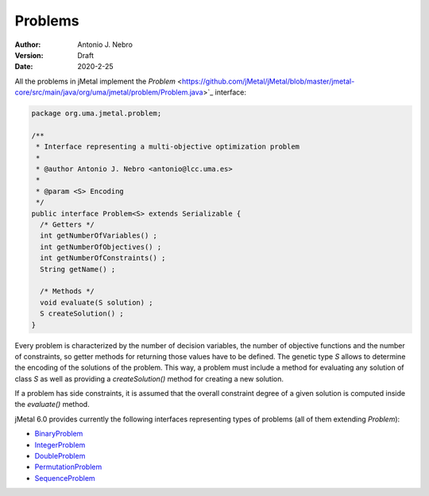 .. _problems:

Problems
==================

:Author: Antonio J. Nebro
:Version: Draft
:Date: 2020-2-25

All the problems in jMetal implement the `Problem` <https://github.com/jMetal/jMetal/blob/master/jmetal-core/src/main/java/org/uma/jmetal/problem/Problem.java>`_ interface:


.. code-block:: java

    package org.uma.jmetal.problem;

    /**
     * Interface representing a multi-objective optimization problem
     *
     * @author Antonio J. Nebro <antonio@lcc.uma.es>
     *
     * @param <S> Encoding
     */
    public interface Problem<S> extends Serializable {
      /* Getters */
      int getNumberOfVariables() ;
      int getNumberOfObjectives() ;
      int getNumberOfConstraints() ;
      String getName() ;

      /* Methods */
      void evaluate(S solution) ;
      S createSolution() ;
    }


Every problem is characterized by the number of decision variables, the number of objective functions and the number of constraints, so getter methods for returning those values have to be defined. The genetic type `S` allows to determine the encoding of the solutions of the problem. This way, a problem must include a method for evaluating any solution of class `S` as well as providing a `createSolution()` method for creating a new solution.

If a problem has side constraints, it is assumed that the overall constraint degree of a given solution is computed inside the `evaluate()` method.

jMetal 6.0 provides currently the following interfaces representing types of problems (all of them extending `Problem`):

* `BinaryProblem <https://github.com/jMetal/jMetal/tree/master/jmetal-core/src/main/java/org/uma/jmetal/problem/binaryproblem/BinaryProblem.java>`_
* `IntegerProblem <https://github.com/jMetal/jMetal/tree/master/jmetal-core/src/main/java/org/uma/jmetal/problem/integerproblem/IntegerProblem.java>`_
* `DoubleProblem <https://github.com/jMetal/jMetal/blob/master/jmetal-core/src/main/java/org/uma/jmetal/problem/doubleproblem/DoubleProblem.java>`_ 
* `PermutationProblem <https://github.com/jMetal/jMetal/tree/master/jmetal-core/src/main/java/org/uma/jmetal/problem/permutationproblem/PermutationProblem.java>`_
* `SequenceProblem <https://github.com/jMetal/jMetal/tree/master/jmetal-core/src/main/java/org/uma/jmetal/problem/sequenceproblem/SequenceProblem.java>`_
